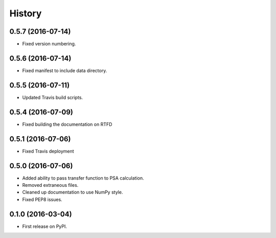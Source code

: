 =======
History
=======

0.5.7 (2016-07-14)
------------------

* Fixed version numbering.

0.5.6 (2016-07-14)
------------------

* Fixed manifest to include data directory.

0.5.5 (2016-07-11)
------------------

* Updated Travis build scripts.

0.5.4 (2016-07-09)
------------------

* Fixed building the documentation on RTFD

0.5.1 (2016-07-06)
------------------

* Fixed Travis deployment

0.5.0 (2016-07-06)
------------------

* Added ability to pass transfer function to PSA calculation.
* Removed extraneous files.
* Cleaned up documentation to use NumPy style.
* Fixed PEP8 issues.

0.1.0 (2016-03-04)
------------------

* First release on PyPI.
